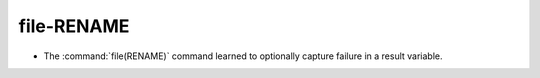 file-RENAME
-----------

* The :command:`file(RENAME)` command learned to optionally capture
  failure in a result variable.
